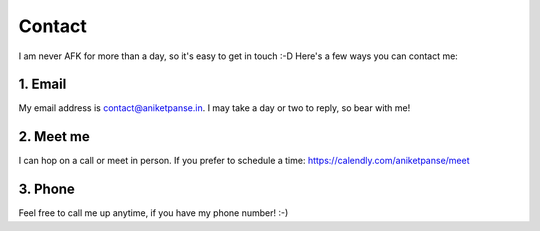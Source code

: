 Contact
=======

I am never AFK for more than a day, so it's easy to get in touch :-D
Here's a few ways you can contact me:

1. Email
--------

My email address is `contact@aniketpanse.in <mailto:contact@aniketpanse.in>`_.
I may take a day or two to reply, so bear with me!

2. Meet me
----------

I can hop on a call or meet in person. If you prefer to schedule a
time: https://calendly.com/aniketpanse/meet

3. Phone
--------

Feel free to call me up anytime, if you have my phone number! :-)
